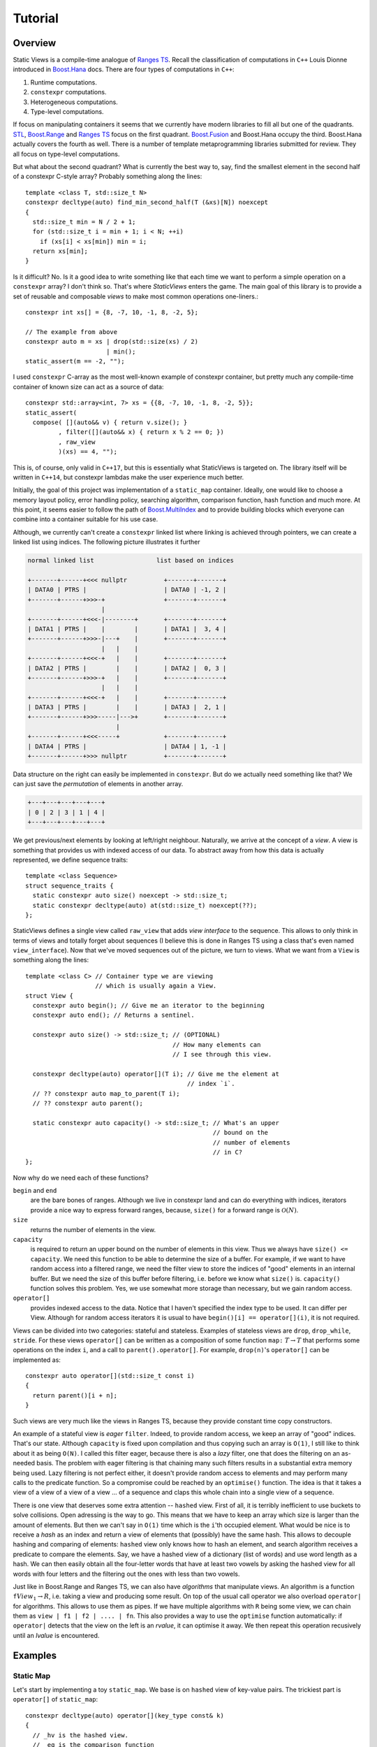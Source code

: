 
.. _tutorial:

*********************************************************************
                            Tutorial
*********************************************************************

.. _overview:

Overview
========

.. default-domain:: cpp
.. highlight:: c++


Static Views is a compile-time analogue of
`Ranges TS <https://ericniebler.github.io/range-v3/>`_. Recall the
classification of computations in ``C++`` Louis Dionne introduced in
`Boost.Hana <http://www.boost.org/doc/libs/1_64_0/libs/hana/doc/html/index.html>`_ 
docs. There are four types of computations in ``C++``:

1) Runtime computations.
2) ``constexpr`` computations.
3) Heterogeneous computations.
4) Type-level computations.

If focus on manipulating containers it seems that we currently have modern
libraries to fill all but one of the quadrants. 
`STL <http://en.cppreference.com/w/cpp/algorithm>`_, 
`Boost.Range <http://www.boost.org/doc/libs/1_64_0/libs/range/doc/html/index.html>`_ 
and `Ranges TS <https://ericniebler.github.io/range-v3/>`_ focus on the
first quadrant. 
`Boost.Fusion <http://www.boost.org/doc/libs/1_64_0/libs/fusion/doc/html/index.html>`_ 
and Boost.Hana occupy the third. Boost.Hana
actually covers the fourth as well. There is a number of template
metaprogramming libraries submitted for review. They all focus on
type-level computations.

But what about the second quadrant? What is currently the best way to,
say, find the smallest element in the second half of a constexpr C-style
array? Probably something along the lines::

  template <class T, std::size_t N>
  constexpr decltype(auto) find_min_second_half(T (&xs)[N]) noexcept
  {
    std::size_t min = N / 2 + 1;
    for (std::size_t i = min + 1; i < N; ++i)
      if (xs[i] < xs[min]) min = i;
    return xs[min];
  }

Is it difficult? No. Is it a good idea to write something like that each
time we want to perform a simple operation on a ``constexpr`` array? I 
don't think so. That's where *StaticViews* enters the game. The main goal
of this library is to provide a set of reusable and composable *views* 
to make most common operations one-liners.::

  constexpr int xs[] = {8, -7, 10, -1, 8, -2, 5};

  // The example from above
  constexpr auto m = xs | drop(std::size(xs) / 2) 
                        | min();
  static_assert(m == -2, "");

I used ``constexpr`` C-array as the most well-known example of constexpr
container, but pretty much any compile-time container of known size can
act as a source of data::

  constexpr std::array<int, 7> xs = {{8, -7, 10, -1, 8, -2, 5}};
  static_assert(
    compose( [](auto&& v) { return v.size(); }
           , filter([](auto&& x) { return x % 2 == 0; })
           , raw_view
           )(xs) == 4, "");

This is, of course, only valid in ``C++17``, but this is essentially what
StaticViews is targeted on. The library itself will be written in 
``C++14``, but constexpr lambdas make the user experience much better.

Initially, the goal of this project was implementation of a ``static_map``
container. Ideally, one would like to choose a memory layout policy,
error handling policy, searching algorithm, comparison function, hash
function and much more. At this point, it seems easier to follow the path
of 
`Boost.MultiIndex <http://www.boost.org/doc/libs/1_64_0/libs/multi_index/doc/index.html>`_
and to provide building blocks which everyone can combine into a container
suitable for his use case.

Although, we currently can't create a ``constexpr`` linked list where 
linking is achieved through pointers, we can create a linked list using
indices. The following picture
illustrates it further

.. code-block:: none

  normal linked list                 list based on indices

  +-------+------+<<< nullptr          +-------+-------+
  | DATA0 | PTRS |                     | DATA0 | -1, 2 |
  +-------+------+>>>-+                +-------+-------+
                      |
  +-------+------+<<<-|--------+       +-------+-------+
  | DATA1 | PTRS |    |        |       | DATA1 |  3, 4 |
  +-------+------+>>>-|---+    |       +-------+-------+
                      |   |    |
  +-------+------+<<<-+   |    |       +-------+-------+
  | DATA2 | PTRS |        |    |       | DATA2 |  0, 3 |
  +-------+------+>>>-+   |    |       +-------+-------+
                      |   |    |
  +-------+------+<<<-+   |    |       +-------+-------+
  | DATA3 | PTRS |        |    |       | DATA3 |  2, 1 |
  +-------+------+>>>-----|--->+       +-------+-------+
                          |
  +-------+------+<<<-----+            +-------+-------+
  | DATA4 | PTRS |                     | DATA4 | 1, -1 |
  +-------+------+>>> nullptr          +-------+-------+

Data structure on the right can easily be implemented in ``constexpr``.
But do we actually need something like that? We can just save the
*permutation* of elements in another array.

.. code-block:: none

  +---+---+---+---+---+
  | 0 | 2 | 3 | 1 | 4 |
  +---+---+---+---+---+

We get previous/next elements by looking at left/right neighbour.
Naturally, we arrive at the concept of a *view*. A view is something
that provides us with indexed access of our data. To abstract away
from how this data is actually represented, we define sequence
traits::

  template <class Sequence>
  struct sequence_traits {
    static constexpr auto size() noexcept -> std::size_t;
    static constexpr decltype(auto) at(std::size_t) noexcept(??);
  };
  
StaticViews defines a single view called ``raw_view`` that adds
*view interface* to the sequence. This allows to only think in terms
of views and totally forget about sequences (I believe this is done
in Ranges TS using a class that's even named ``view_interface``).
Now that we've moved sequences out of the picture, we turn to views.
What we want from a ``View`` is something along the lines::

  template <class C> // Container type we are viewing
                     // which is usually again a View.
  struct View {
    constexpr auto begin(); // Give me an iterator to the beginning
    constexpr auto end(); // Returns a sentinel.

    constexpr auto size() -> std::size_t; // (OPTIONAL)
                                          // How many elements can
                                          // I see through this view.

    constexpr decltype(auto) operator[](T i); // Give me the element at
                                              // index `i`.
    // ?? constexpr auto map_to_parent(T i); 
    // ?? constexpr auto parent();

    static constexpr auto capacity() -> std::size_t; // What's an upper
                                                     // bound on the
                                                     // number of elements
                                                     // in C?
  };
  
Now why do we need each of these functions?

``begin`` and ``end``
  are the bare bones of ranges. Although we live in constexpr land and
  can do everything with indices, iterators provide a nice way to
  express forward ranges, because, ``size()`` for a forward range is 
  :math:`\mathcal{O}(N)`.

``size``
  returns the number of elements in the view.

``capacity``
  is required to return an upper bound on the number of elements in this
  view. Thus we always have ``size() <= capacity``. We need this function
  to be able to determine the size of a buffer. For example, if we want
  to have random access into a filtered range, we need the filter view
  to store the indices of "good" elements in an internal buffer. But we
  need the size of this buffer before filtering, i.e. before we know
  what ``size()`` is. ``capacity()`` function solves this problem. Yes,
  we use somewhat more storage than necessary, but we gain random access.

``operator[]``
  provides indexed access to the data. Notice that I haven't
  specified the index type to be used. It can differ per View. Although
  for random access iterators it is usual to have 
  ``begin()[i] == operator[](i)``, it is not required.
  
Views can be divided into two categories: stateful and stateless.
Examples of stateless views are ``drop``, ``drop_while``, ``stride``.
For these views ``operator[]`` can be written as a composition of
some function ``map:`` :math:`T \to T` that performs some operations
on the index ``i``, and a call to ``parent().operator[]``. For example, ``drop(n)``'s ``operator[]`` can be implemented as::
  
  constexpr auto operator[](std::size_t const i)
  {
    return parent()[i + n];
  }
    

Such views are very much like the views in Ranges TS, because they 
provide constant time copy constructors. 

An example of a stateful view is *eager* ``filter``. Indeed, to provide
random access, we keep an array of "good" indices. That's our state. 
Although ``capacity`` is fixed upon compilation and thus copying such
an array is ``O(1)``, I still like to think about it as being ``O(N)``.
I called this filter eager, because there is also a *lazy* filter, 
one that does the filtering on an as-needed basis. The problem with 
eager filtering is that chaining many such filters results in a
substantial extra memory being used. Lazy filtering is not perfect
either, it doesn't provide random access to elements and may perform
many calls to the predicate function. So a compromise could be reached
by an ``optimise()`` function. The idea is that it takes a view of 
a view of a view of a view ... of a sequence and claps this whole chain
into a single view of a sequence.

There is one view that deserves some extra attention -- ``hashed`` view.
First of all, it is terribly inefficient to use buckets to solve
collisions. Open adressing is the way to go. This means that we have
to keep an array which size is larger than the amount of elements. But
then we can't say in ``O(1)`` time which is the ``i``'th occupied element.
What would be nice is to receive a *hash* as an index and return a view
of elements that (possibly) have the same hash. This allows to decouple
hashing and comparing of elements: ``hashed`` view only knows how to hash
an element, and search algorithm receives a predicate to compare the
elements. Say, we have a hashed view of a dictionary (list of words) and
use word length as a hash. We can then easily obtain all the four-letter
words that have at least two vowels by asking the hashed view for all
words with four letters and the filtering out the ones with less than two
vowels.

Just like in Boost.Range and Ranges TS, we can also have *algorithms* that
manipulate views. An algorithm is a function ``f``:math:`View_1 \to R`,
i.e. taking a view and producing some result. On top of the usual call
operator we also overload ``operator|`` for algorithms. This allows to use
them as pipes. If we have multiple algorithms with ``R`` being some view,
we can chain them as ``view | f1 | f2 | .... | fn``. This also provides a
way to use the ``optimise`` function automatically: if ``operator|``
detects that the view on the left is an *rvalue*, it can optimise it away.
We then repeat this operation recusively until an *lvalue* is encountered.


Examples
========

Static Map
----------

Let's start by implementing a toy ``static_map``. We base is on ``hashed``
view of key-value pairs. The trickiest part is ``operator[]`` of
``static_map``::

  constexpr decltype(auto) operator[](key_type const& k)
  {
    // _hv is the hashed view.
    // _eq is the comparison function
    // For simplicity, let's use C++17 constexpr lambdas. If C++14
    // compatibility is required, it's easy to rewrite this using a
    // struct.
    return find_if(_hv[_hv.hash_function()(k)], [&k, this](auto&& x) { 
      return _eq(k, x.first); });
  }

We ask hashed view for a view of all the elements that (possibly) have the
same hash as ``k``. Then we perform a linear search through this view. It
doesn't get any simpler than that. Construction of static_map is also
quite simple::

  template < class Sequence
           , class Pred = std::less<void>
           , class Hasher = std::hash<void> // assume for a minute that
                                            // it's constexpr
           >
  constexpr auto make_static_map(Sequence& xs, Pred&& equal = Pred{},
    Hasher&& hash_function = Hasher{})
  {
    auto hashed_view  = xs | hashed(std::forward<Hasher>(hash_function));
    return static_map<decltype(hashed_view), Pred>{std::move(hashed_view),
      std::forward<Pred>(equal)};
  }

We let ``operator|`` do all the work of adopting the sequence ``xs``.
Notice that template arguments of ``static_map`` are ``HashedView`` and
``Pred`` in place of common ``Key``, ``Tp``, ``Pred``, ``Hasher``.
We can easily extract these types from the ``HashedView``::

    using value_type = std::decay_t< decltype( 
      *std::declval<HashedView>()[std::devlval<std::size_t>()].begin() )>;
    using key_type = typename value_type::first;
    using mapped_type = typename value_type::second;
    using key_equal = Pred;
    using hasher = typename HashedView::hasher;
    using reference = value_type &;
    using const_reference = value_type const&;
    using difference_type = std::ptrdiff_t;
    using size_type = std::size_t;
    using iterator = typename HashedView::iterator;
    using const_iterator = typename HashedView::const_iterator;

There is some boilerplate code to write, but apart from that we're done.


Parsing Strings at Compile Time
-------------------------------

Strings are sequences of characters, so they may very well be used with
StaticViews. For example, let's verify that all brackets match in a string
literal::

  template <std::size_t N, std::size_t... Is>
  constexpr auto are_brackets_good_impl(char const(&xs)[N],
    std::index_sequence<Is...>) noexcept
  {
    struct Counter {
      int  n    = 0;
      bool good = true;

      constexpr auto operator()(char c) noexcept
      {
        if (c == '(') {
          ++n;
          return;
        }
        if (c == ')') {
          --n;
          if (n < 0) good = false;
        }
      }
    };

    Counter counter;
    for_each(raw_view(xs), counter);
    return counter.good && counter.n == 0;
  }

  template <std::size_t N>
  constexpr auto are_brackets_good(char const (&xs)[N]) noexcept
  {
    return are_brackets_good_impl(xs, std::make_index_sequence<N>{}); 
  }

  // later on
  static_assert(are_brackets_good("(1 + (2))"), "");
  static_assert(!are_brackets_good("(1 + ))(2", "");

Although this particular example doesn't use much of StaticViews
functionality, it illustrates the point that with ``constexpr`` we don't
have to use ``template <char...>`` whenever we want results at compile
time. Not only is code using ranges easier to write, it also runs faster,
because no recusive instantiations are used.

As a more difficult example, let's write a ``printf`` *functor*. For
simplicity, we will only support format specifiers of the form ``%type``::

  struct format_spec {
    char code;
  };

To check whether the user passed correct types we create a mapping from
type to a char code::

  template <class> struct type_to_code;

  template <> struct type_to_code<int>   { static constexpr char value = 'd'; };
  template <> struct type_to_code<float> { static constexpr char value = 'f'; };

This way we also get support for user-defined types -- one only
needs to register a type by specializing ``type_to_code``. 

Without loss of generality we can assume the format string to look like
``STR (FMT STR)*``, where ``STR`` are just some chars we need to print and
``FMT`` is a format specifier. ``STR`` can also have zero length.

We don't know the number of ``STR`` and ``FMT`` pieces in out format
string. We do know, however, that length of ``FMT`` is at least 2 (``%``
and type code). Thus number of ``FMT`` pieces is bounded from above by
half of the length of the format string. A handy data structure for this
case is a static_vector::

  // A vector with fixed-size underlying storage.
  template <class T, std::size_t N>
  struct static_vector {
      std::array<T, N> data;
      std::size_t      size;
  
      constexpr static_vector() noexcept
          : static_vector{std::make_index_sequence<N>{}}
      {
      }
  
      constexpr auto push_back(T x) noexcept
      {
          data[size] = x;
          ++size;
      }
  
  private:
      template <std::size_t... Is>
      constexpr static_vector(std::index_sequence<Is...>) noexcept
          : data{ ((void)Is, T{})... }
          , size{ 0 }
      {
      }
  };

We need a function to read a piece of format string which up to the next
format specifier::

  // Parses the STR part, returns the length
  template <class S>
  constexpr auto next_length(S&& xs) noexcept
  {
      return (xs | take_while([](auto&& c) { return c != '%'; })).size();
  }

And for the ``FMT`` part::

  // Parses the FMT part, returns format_spec
  template <class S>
  constexpr auto parse_format(S&& xs) noexcept -> format_spec
  {
      if (xs.size() < 2 || xs[0] != '%') throw std::runtime_error{""};
          return { xs[1] };
  }

And finally we can write the ``parse`` function::

  // The parsing function
  template <std::size_t N>
  constexpr auto parse(char const (&xs)[N])
  {
      static_vector<std::size_t, N / 2 + 1> begins;
      static_vector<std::size_t, N / 2 + 1> sizes;
      static_vector<format_spec, N / 2>     fmts;
  
      std::size_t b = 0; 
      std::size_t n = next_length(xs | drop(b));
      begins.push_back(b);
      sizes.push_back(n);
  
      b = b + n;
      while (b < N) {
          // read the FMT part
          fmts.push_back(parse_format(xs | drop(b)));
          b = b + 2;
          // read the STR part
          n = next_length(xs | drop(b));
          begins.push_back(b);
          sizes.push_back(n);
          b = b + n;
      }
  
      // for simplicity return just as a tuple
      return std::make_tuple(begins, sizes, fmts);
  }

This is it, there's only a little bit of template metaprogramming code
left to write (see `full source
<https://github.com/BoostGSoC17/static-map/blob/development/include/boost/static_map/parse.hpp>`_).
We can now write::

  constexpr auto x = FORMAT("i = %d, %f%% done");
  x(1, 43.2f);   // OK
  x(1);          // Compile error!
  x(1, "hello"); // Compile error!

Although we still have to use a macro, we completely avoided the "string
as a tuple of chars" representation, did almost no metaprogramming and
should thus have much better compile times.


Bitmaps
-------

Suppose we have a bitmap (24-bit RGB) icon saved as a ``constexpr`` array of
chars::
  
  static constexpr unsigned char smiley[] = {
    0x22, 0x22, 0x00, 0x25, 0x25, ...
    ...
  };

Now if a need comes up to convert it to 32-bit RGBA, StaticViews comes in
handy. The only thing we have to do by ourselves is to write a function to
convert ``unsigned char[3]`` (RGB) into ``uint32_t`` (RGBA). Let's do it
for little endian::

  [](auto&& xs) noexcept -> std::uint32_t
  {
      return (static_cast<std::uint32_t>( 0xFF) << 24)
           | (static_cast<std::uint32_t>(xs[2]) << 16)
           | (static_cast<std::uint32_t>(xs[1]) <<  8)
           | (static_cast<std::uint32_t>(xs[0]) <<  0);
  }

The big endian case is left as an exercise for the reader. If we're now
given a view of ``char`` representing 24-bit colours, we can easily create
a view of ``uint32_t``::

  template <class V>
  constexpr auto rgb_to_rgba(V&& rgb)
  {
    if (rgb.size() % 3 != 0)
      throw invalid_format_error{};

    return rgb | chunk(3) 
               | map([](auto&& xs) noexcept -> std::uint32_t {
                   return (static_cast<std::uint32_t>( 0xFF) << 24)
                        | (static_cast<std::uint32_t>(xs[2]) << 16)
                        | (static_cast<std::uint32_t>(xs[1]) <<  8)
                        | (static_cast<std::uint32_t>(xs[0]) <<  0);
                 });
  }

What ``chunk(N)`` does is divide the source view into contiguous chunks of
N elements (the last chunk may be shorter). If we want to do the inverse::

  template <class V>
  constexpr auto rgba_to_rgb(V&& rgba) noexcept
  {
    return rgba | map([](auto&& x) noexcept {
                    return raw_view(std::array<unsigned char, 3>{
                      (x & 0x000000FF), (x & 0x0000FF00), (x & 0x00FF0000)
                    });
                  });
                | concat();
  }

We convert each integer into a view of chars and the flatten the view of
views (think monadic bind for lists).

Conversions to a 1-bit bitmaps is a tiny bit trickier. Apart from
conversion from 24-bit RGB to a ``bool``, we also need to convert 8
``bool``'s into a char::

  [](auto&& bs)
  {
    unsigned char c = 0x00;
    for (std::size_t i = 0; i < bs.size(); ++i) {
      c |= static_cast<unsigned char>(bs[i]) 
           << (bs.size() - 1 - i);
    }
    return c;
  }

Assume that the ``pixel_rgb_to_bw`` takes a view
of 3 ``char``'s and returns a ``bool`` (true -- white, false -- black).
Then the complete conversion function becomes::

  template <class V>
  constexpr auto rgb_to_bw(V&& rgb)
  {
    if (rgb.size() % 3 != 0)
      throw invalid_format_error{};

    return rgb | chunk(3)
               | map(pixel_rgb_to_bw)
               | chunk(8)
               | map([](auto&& bs) noexcept {
                    unsigned char c = 0x00;
                    for (std::size_t i = 0; i < bs.size(); ++i) {
                      c |= static_cast<unsigned char>(bs[i]) 
                           << (bs.size() - 1 - i);
                    }
                    return c;
                 });
  }


UK Codes
--------

Consider an example of data that rarely changes: postcodes and phone
codes. `postcodes.txt
<https://github.com/BoostGSoC17/static-map/blob/development/example/postcodes.txt>`_
and `phone_codes.txt
<https://github.com/BoostGSoC17/static-map/blob/development/example/phone_codes.txt>`_
give examples of such data for the UK. We can "load" them at compile by
simply *including* the files::

  struct postcode_info {
      char const*   postcode;
      double        latitude;
      double        longitude;
      char const*   town;
      char const*   region;
      char const*   uk_region;
      char const*   country;
      char const*   country_string;
  };

  static constexpr postcode_info postcodes[] = {
  #   include "postcodes.txt"
  };

  struct phone_code_info {
      char const*   phone_code;
      char const*   area;
      double        latitude;
      double        longitude;
  };

  static constexpr phone_code_info phone_codes[] = {
  #   include "phone_codes.txt"
  };

Say, we want a mapping from postcodes to phone codes, i.e. given a
``postcode`` (as ``char const*``) we want to find the corresponding
``phone_code`` (as ``char const*``). There may not be a
``phone_code_info`` with the exact same location as of the
``postcode_info``, we thus look for the closest one::

  constexpr auto find_closest = [](postcode_info const& post) {
      return phone_codes | min([&post](auto&& x) {
          return distance(post.latitude, post.longitude,
              x.latitude, x.longitude);
      });
  };

And with that we finally obtain::

  static constexpr auto postcode_to_phone_code = postcodes 
      | map([](postcode_info const& post) { 
             return std::make_pair(post, find_closest(post)); 
        });
      | hashed_view(compose(hash_c, postcode_info::*postcode)); 
  //                                ^^^^^^^^^^^^^^^^^^^^^^^^
  //                                with C++17 we can "invoke" 
  //                                pointers to member data too.
  //                        ^^^^^^
  //                 a compile-time analogue
  //                 of hash<void>
  constexpr auto match = [&postcode_to_phone_code](char const* postcode) {
      return find_if
          ( postcode_to_phone_code[hash_c(postcode)]
          , [postcode](auto&& info) {
                return equal_c(postcode, info.first.postcode);
  //                   ^^^^^^^
  //              a compile-time analogue
  //              of equal<void>
            }
          ).second.phone_code;
  };

Now we can do ``match(postcode)`` which gives us a ``phone_code`` closest
to the input postcode. Oh, yes, and if ``postcodes`` doesn't contain the
``postcode`` we get a compile error.
